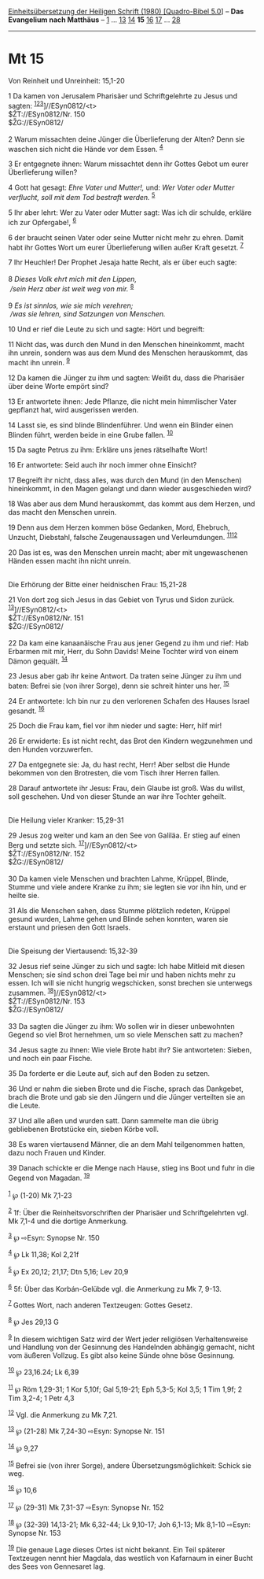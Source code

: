 :PROPERTIES:
:ID:       4155e42e-efd6-423a-bb87-79726f87528c
:END:
<<navbar>>
[[../index.html][Einheitsübersetzung der Heiligen Schrift (1980)
[Quadro-Bibel 5.0]]] -- *Das Evangelium nach Matthäus* --
[[file:Mt_1.html][1]] ... [[file:Mt_13.html][13]]
[[file:Mt_14.html][14]] *15* [[file:Mt_16.html][16]]
[[file:Mt_17.html][17]] ... [[file:Mt_28.html][28]]

--------------

* Mt 15
  :PROPERTIES:
  :CUSTOM_ID: mt-15
  :END:

<<verses>>

<<v1>>
**** Von Reinheit und Unreinheit: 15,1-20
     :PROPERTIES:
     :CUSTOM_ID: von-reinheit-und-unreinheit-151-20
     :END:
1 Da kamen von Jerusalem Pharisäer und Schriftgelehrte zu Jesus und
sagten: ^{[[#fn1][1]][[#fn2][2]][[#fn3][3]]}]//ESyn0812/<t>\\
$ŽT://ESyn0812/Nr. 150\\
$ŽG://ESyn0812/\\
\\

<<v2>>
2 Warum missachten deine Jünger die Überlieferung der Alten? Denn sie
waschen sich nicht die Hände vor dem Essen. ^{[[#fn4][4]]}

<<v3>>
3 Er entgegnete ihnen: Warum missachtet denn ihr Gottes Gebot um eurer
Überlieferung willen?

<<v4>>
4 Gott hat gesagt: /Ehre Vater und Mutter!,/ und: /Wer Vater oder Mutter
verflucht, soll mit dem Tod bestraft werden./ ^{[[#fn5][5]]}

<<v5>>
5 Ihr aber lehrt: Wer zu Vater oder Mutter sagt: Was ich dir schulde,
erkläre ich zur Opfergabe!, ^{[[#fn6][6]]}

<<v6>>
6 der braucht seinen Vater oder seine Mutter nicht mehr zu ehren. Damit
habt ihr Gottes Wort um eurer Überlieferung willen außer Kraft gesetzt.
^{[[#fn7][7]]}

<<v7>>
7 Ihr Heuchler! Der Prophet Jesaja hatte Recht, als er über euch
sagte:\\
\\

<<v8>>
8 /Dieses Volk ehrt mich mit den Lippen,/ /\\
 /sein Herz aber ist weit weg von mir./ ^{[[#fn8][8]]}\\
\\

<<v9>>
9 /Es ist sinnlos, wie sie mich verehren;/ /\\
 /was sie lehren, sind Satzungen von Menschen./

<<v10>>
10 Und er rief die Leute zu sich und sagte: Hört und begreift:

<<v11>>
11 Nicht das, was durch den Mund in den Menschen hineinkommt, macht ihn
unrein, sondern was aus dem Mund des Menschen herauskommt, das macht ihn
unrein. ^{[[#fn9][9]]}

<<v12>>
12 Da kamen die Jünger zu ihm und sagten: Weißt du, dass die Pharisäer
über deine Worte empört sind?

<<v13>>
13 Er antwortete ihnen: Jede Pflanze, die nicht mein himmlischer Vater
gepflanzt hat, wird ausgerissen werden.

<<v14>>
14 Lasst sie, es sind blinde Blindenführer. Und wenn ein Blinder einen
Blinden führt, werden beide in eine Grube fallen. ^{[[#fn10][10]]}

<<v15>>
15 Da sagte Petrus zu ihm: Erkläre uns jenes rätselhafte Wort!

<<v16>>
16 Er antwortete: Seid auch ihr noch immer ohne Einsicht?

<<v17>>
17 Begreift ihr nicht, dass alles, was durch den Mund (in den Menschen)
hineinkommt, in den Magen gelangt und dann wieder ausgeschieden wird?

<<v18>>
18 Was aber aus dem Mund herauskommt, das kommt aus dem Herzen, und das
macht den Menschen unrein.

<<v19>>
19 Denn aus dem Herzen kommen böse Gedanken, Mord, Ehebruch, Unzucht,
Diebstahl, falsche Zeugenaussagen und Verleumdungen.
^{[[#fn11][11]][[#fn12][12]]}

<<v20>>
20 Das ist es, was den Menschen unrein macht; aber mit ungewaschenen
Händen essen macht ihn nicht unrein.\\
\\

<<v21>>
**** Die Erhörung der Bitte einer heidnischen Frau: 15,21-28
     :PROPERTIES:
     :CUSTOM_ID: die-erhörung-der-bitte-einer-heidnischen-frau-1521-28
     :END:
21 Von dort zog sich Jesus in das Gebiet von Tyrus und Sidon zurück.
^{[[#fn13][13]]}]//ESyn0812/<t>\\
$ŽT://ESyn0812/Nr. 151\\
$ŽG://ESyn0812/\\
\\

<<v22>>
22 Da kam eine kanaanäische Frau aus jener Gegend zu ihm und rief: Hab
Erbarmen mit mir, Herr, du Sohn Davids! Meine Tochter wird von einem
Dämon gequält. ^{[[#fn14][14]]}

<<v23>>
23 Jesus aber gab ihr keine Antwort. Da traten seine Jünger zu ihm und
baten: Befrei sie (von ihrer Sorge), denn sie schreit hinter uns her.
^{[[#fn15][15]]}

<<v24>>
24 Er antwortete: Ich bin nur zu den verlorenen Schafen des Hauses
Israel gesandt. ^{[[#fn16][16]]}

<<v25>>
25 Doch die Frau kam, fiel vor ihm nieder und sagte: Herr, hilf mir!

<<v26>>
26 Er erwiderte: Es ist nicht recht, das Brot den Kindern wegzunehmen
und den Hunden vorzuwerfen.

<<v27>>
27 Da entgegnete sie: Ja, du hast recht, Herr! Aber selbst die Hunde
bekommen von den Brotresten, die vom Tisch ihrer Herren fallen.

<<v28>>
28 Darauf antwortete ihr Jesus: Frau, dein Glaube ist groß. Was du
willst, soll geschehen. Und von dieser Stunde an war ihre Tochter
geheilt.\\
\\

<<v29>>
**** Die Heilung vieler Kranker: 15,29-31
     :PROPERTIES:
     :CUSTOM_ID: die-heilung-vieler-kranker-1529-31
     :END:
29 Jesus zog weiter und kam an den See von Galiläa. Er stieg auf einen
Berg und setzte sich. ^{[[#fn17][17]]}]//ESyn0812/<t>\\
$ŽT://ESyn0812/Nr. 152\\
$ŽG://ESyn0812/\\
\\

<<v30>>
30 Da kamen viele Menschen und brachten Lahme, Krüppel, Blinde, Stumme
und viele andere Kranke zu ihm; sie legten sie vor ihn hin, und er
heilte sie.

<<v31>>
31 Als die Menschen sahen, dass Stumme plötzlich redeten, Krüppel gesund
wurden, Lahme gehen und Blinde sehen konnten, waren sie erstaunt und
priesen den Gott Israels.\\
\\

<<v32>>
**** Die Speisung der Viertausend: 15,32-39
     :PROPERTIES:
     :CUSTOM_ID: die-speisung-der-viertausend-1532-39
     :END:
32 Jesus rief seine Jünger zu sich und sagte: Ich habe Mitleid mit
diesen Menschen; sie sind schon drei Tage bei mir und haben nichts mehr
zu essen. Ich will sie nicht hungrig wegschicken, sonst brechen sie
unterwegs zusammen. ^{[[#fn18][18]]}]//ESyn0812/<t>\\
$ŽT://ESyn0812/Nr. 153\\
$ŽG://ESyn0812/\\
\\

<<v33>>
33 Da sagten die Jünger zu ihm: Wo sollen wir in dieser unbewohnten
Gegend so viel Brot hernehmen, um so viele Menschen satt zu machen?

<<v34>>
34 Jesus sagte zu ihnen: Wie viele Brote habt ihr? Sie antworteten:
Sieben, und noch ein paar Fische.

<<v35>>
35 Da forderte er die Leute auf, sich auf den Boden zu setzen.

<<v36>>
36 Und er nahm die sieben Brote und die Fische, sprach das Dankgebet,
brach die Brote und gab sie den Jüngern und die Jünger verteilten sie an
die Leute.

<<v37>>
37 Und alle aßen und wurden satt. Dann sammelte man die übrig
gebliebenen Brotstücke ein, sieben Körbe voll.

<<v38>>
38 Es waren viertausend Männer, die an dem Mahl teilgenommen hatten,
dazu noch Frauen und Kinder.

<<v39>>
39 Danach schickte er die Menge nach Hause, stieg ins Boot und fuhr in
die Gegend von Magadan. ^{[[#fn19][19]]}\\
\\

^{[[#fnm1][1]]} ℘ (1-20) Mk 7,1-23

^{[[#fnm2][2]]} 1f: Über die Reinheitsvorschriften der Pharisäer und
Schriftgelehrten vgl. Mk 7,1-4 und die dortige Anmerkung.

^{[[#fnm3][3]]} ℘ ⇨Esyn: Synopse Nr. 150

^{[[#fnm4][4]]} ℘ Lk 11,38; Kol 2,21f

^{[[#fnm5][5]]} ℘ Ex 20,12; 21,17; Dtn 5,16; Lev 20,9

^{[[#fnm6][6]]} 5f: Über das Korbán-Gelübde vgl. die Anmerkung zu Mk 7,
9-13.

^{[[#fnm7][7]]} Gottes Wort, nach anderen Textzeugen: Gottes Gesetz.

^{[[#fnm8][8]]} ℘ Jes 29,13 G

^{[[#fnm9][9]]} In diesem wichtigen Satz wird der Wert jeder religiösen
Verhaltensweise und Handlung von der Gesinnung des Handelnden abhängig
gemacht, nicht vom äußeren Vollzug. Es gibt also keine Sünde ohne böse
Gesinnung.

^{[[#fnm10][10]]} ℘ 23,16.24; Lk 6,39

^{[[#fnm11][11]]} ℘ Röm 1,29-31; 1 Kor 5,10f; Gal 5,19-21; Eph 5,3-5;
Kol 3,5; 1 Tim 1,9f; 2 Tim 3,2-4; 1 Petr 4,3

^{[[#fnm12][12]]} Vgl. die Anmerkung zu Mk 7,21.

^{[[#fnm13][13]]} ℘ (21-28) Mk 7,24-30 ⇨Esyn: Synopse Nr. 151

^{[[#fnm14][14]]} ℘ 9,27

^{[[#fnm15][15]]} Befrei sie (von ihrer Sorge), andere
Übersetzungsmöglichkeit: Schick sie weg.

^{[[#fnm16][16]]} ℘ 10,6

^{[[#fnm17][17]]} ℘ (29-31) Mk 7,31-37 ⇨Esyn: Synopse Nr. 152

^{[[#fnm18][18]]} ℘ (32-39) 14,13-21; Mk 6,32-44; Lk 9,10-17; Joh
6,1-13; Mk 8,1-10 ⇨Esyn: Synopse Nr. 153

^{[[#fnm19][19]]} Die genaue Lage dieses Ortes ist nicht bekannt. Ein
Teil späterer Textzeugen nennt hier Magdala, das westlich von Kafarnaum
in einer Bucht des Sees von Gennesaret lag.
